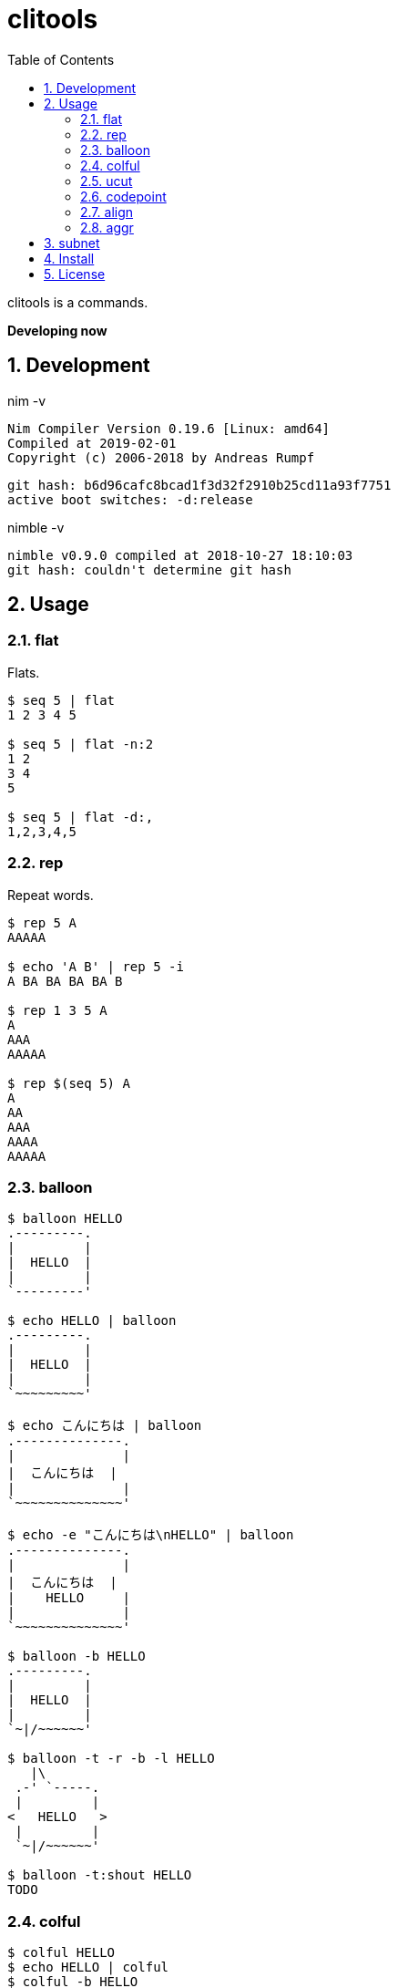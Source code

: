 :toc: left
:sectnums:

= clitools

clitools is a commands.

**Developing now**

== Development

nim -v

  Nim Compiler Version 0.19.6 [Linux: amd64]
  Compiled at 2019-02-01
  Copyright (c) 2006-2018 by Andreas Rumpf

  git hash: b6d96cafc8bcad1f3d32f2910b25cd11a93f7751
  active boot switches: -d:release


nimble -v

  nimble v0.9.0 compiled at 2018-10-27 18:10:03
  git hash: couldn't determine git hash


== Usage

=== flat

Flats.

[source,bash]
----
$ seq 5 | flat
1 2 3 4 5

$ seq 5 | flat -n:2
1 2
3 4
5

$ seq 5 | flat -d:,
1,2,3,4,5
----

=== rep

Repeat words.

[source,bash]
----
$ rep 5 A
AAAAA

$ echo 'A B' | rep 5 -i
A BA BA BA BA B

$ rep 1 3 5 A
A
AAA
AAAAA

$ rep $(seq 5) A
A
AA
AAA
AAAA
AAAAA
----

=== balloon

[source,bash]
----
$ balloon HELLO
.---------.
|         |
|  HELLO  |
|         |
`---------'

$ echo HELLO | balloon
.---------.
|         |
|  HELLO  |
|         |
`~~~~~~~~~'

$ echo こんにちは | balloon
.--------------.
|              |
|  こんにちは  |
|              |
`~~~~~~~~~~~~~~'

$ echo -e "こんにちは\nHELLO" | balloon
.--------------.
|              |
|  こんにちは  |
|    HELLO     |
|              |
`~~~~~~~~~~~~~~'

$ balloon -b HELLO
.---------.
|         |
|  HELLO  |
|         |
`~|/~~~~~~'

$ balloon -t -r -b -l HELLO
   |\
 .-' `-----.
 |         |
<   HELLO   >
 |         |
 `~|/~~~~~~'

$ balloon -t:shout HELLO
TODO
----

=== colful

[source,bash]
----
$ colful HELLO
$ echo HELLO | colful
$ colful -b HELLO
$ colful -fb HELLO
$ colful -H HELLO
$ colful -V HELLO
$ colful -g:A:1:4
$ colful -g:0:125 HELLO
$ colful -g:R:0:125 HELLO
$ colful -g:G:0:125 HELLO
$ colful -g:B:0:125 HELLO
$ colful -p:A
$ colful -p:255 -c:16
$ colful -p:RGB --oneline
----

=== ucut

Unicode cut.

[source,bash]
----
$ echo １あ２あ３ | ucut -d あ -f 1,2
１ ２

$ echo A123B | ucut -d '\d+' -f 1,2
A B
----

=== codepoint

Prints code point.

[source,bash]
----
% echo あいうえお | codepoint
char code_point code_point(hex) code_point(short_hex)
あ 12354 0000000000003042 \U3042
い 12356 0000000000003044 \U3044
う 12358 0000000000003046 \U3046
え 12360 0000000000003048 \U3048
お 12362 000000000000304A \U304A

% ojichat | codepoint
char code_point code_point(hex) code_point(short_hex)
ヤ 12516 00000000000030E4 \U30E4
ッ 12483 00000000000030C3 \U30C3
ホ 12507 00000000000030DB \U30DB
ー 12540 00000000000030FC \U30FC
😘 128536 000000000001F618 \U1F618
😍 128525 000000000001F60D \U1F60D
め 12417 0000000000003081 \U3081
い 12356 0000000000003044 \U3044
ち 12385 0000000000003061 \U3061
ゃ 12419 0000000000003083 \U3083
ん 12435 0000000000003093 \U3093
、 12289 0000000000003001 \U3001
元 20803 0000000000005143 \U5143
気 27671 0000000000006C17 \U6C17
か 12363 000000000000304B \U304B
な 12394 000000000000306A \U306A
😜 128540 000000000001F61C \U1F61C
⁉ 8265 0000000000002049 \U2049
 65039 000000000000FE0F \UFE0F
オ 12458 00000000000030AA \U30AA
レ 12524 00000000000030EC \U30EC
は 12399 000000000000306F \U306F
今 20170 0000000000004ECA \U4ECA
日 26085 00000000000065E5 \U65E5
か 12363 000000000000304B \U304B
ら 12425 0000000000003089 \U3089
香 39321 0000000000009999 \U9999
川 24029 0000000000005DDD \U5DDD
へ 12408 0000000000003078 \U3078
〜 12316 000000000000301C \U301C
😚 128538 000000000001F61A \U1F61A
😚 128538 000000000001F61A \U1F61A
----

=== align

Align texts.

[source,bash]
----
% echo $'123\nあいう\nえお' | align right 
   123
あいう
  えお

% echo $'1234\nああああああ\nうえお' | align center -p:=  
====1234====
ああああああ
===うえお===
----

=== aggr

[source,bash]
----
----

== subnet

Subnet mask. Copied from https://github.com/jiro4989/subcal.nim[subcal] repository.

[source,bash]
----
$ subnet 100.100.200.1/24
100.100.200.1	24	01100100011001001100100000000001	11111111111111111111111100000000

$ subnet -Hc 100.100.200.1/24
IPAddr	CIDR	Bin	Mask
100.100.200.1	24	01100100011001001100100000000001	11111111111111111111111100000000

$ subnet 0-32.100.200.1/24
$ subnet -32.100.200.1/24
$ subnet 64-.100.200.1/24
$ subnet 128-.100.200.1/24
$ subnet 100.100.200.0,8,16,24/24
----

== Install

[source,bash]
git clone https://github.com/jiro4989/clitools
cd clitools
nimble install clitools

or

Download binary from https://github.com/jiro4989/clitools/releases[Releases].

== License

MIT
